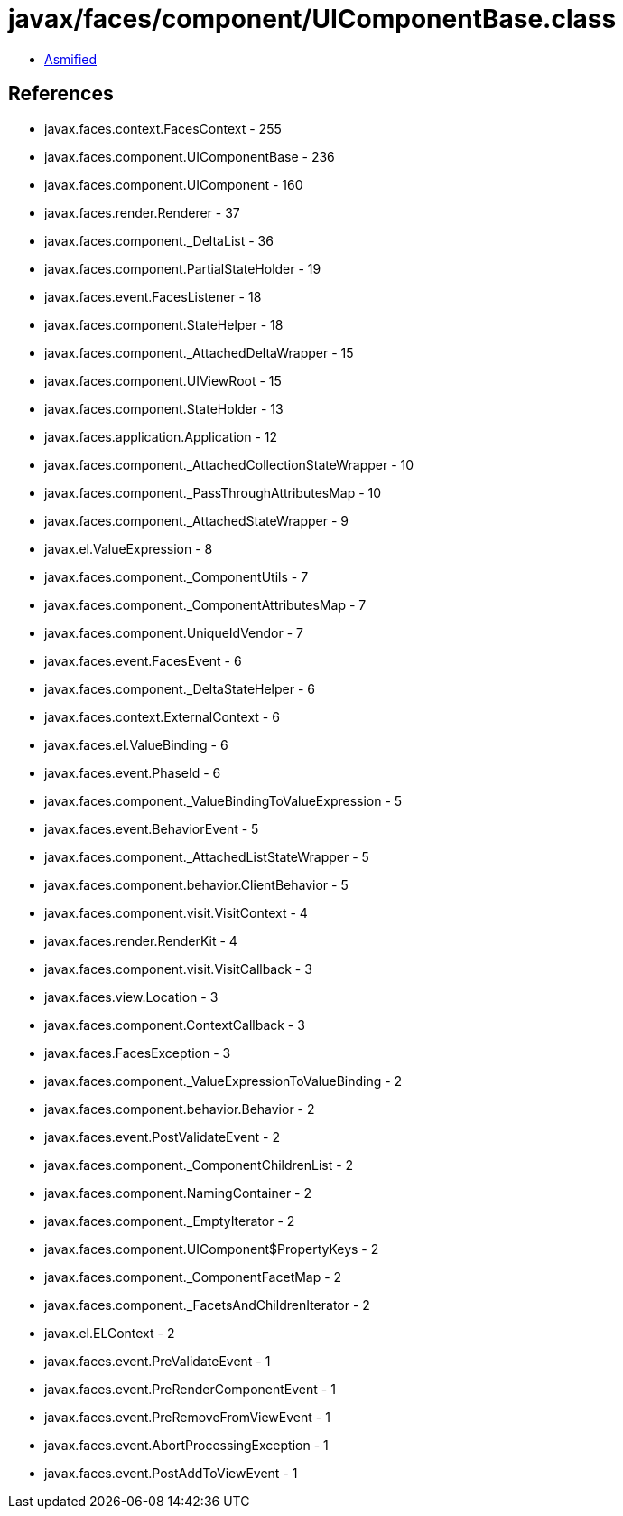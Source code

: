= javax/faces/component/UIComponentBase.class

 - link:UIComponentBase-asmified.java[Asmified]

== References

 - javax.faces.context.FacesContext - 255
 - javax.faces.component.UIComponentBase - 236
 - javax.faces.component.UIComponent - 160
 - javax.faces.render.Renderer - 37
 - javax.faces.component._DeltaList - 36
 - javax.faces.component.PartialStateHolder - 19
 - javax.faces.event.FacesListener - 18
 - javax.faces.component.StateHelper - 18
 - javax.faces.component._AttachedDeltaWrapper - 15
 - javax.faces.component.UIViewRoot - 15
 - javax.faces.component.StateHolder - 13
 - javax.faces.application.Application - 12
 - javax.faces.component._AttachedCollectionStateWrapper - 10
 - javax.faces.component._PassThroughAttributesMap - 10
 - javax.faces.component._AttachedStateWrapper - 9
 - javax.el.ValueExpression - 8
 - javax.faces.component._ComponentUtils - 7
 - javax.faces.component._ComponentAttributesMap - 7
 - javax.faces.component.UniqueIdVendor - 7
 - javax.faces.event.FacesEvent - 6
 - javax.faces.component._DeltaStateHelper - 6
 - javax.faces.context.ExternalContext - 6
 - javax.faces.el.ValueBinding - 6
 - javax.faces.event.PhaseId - 6
 - javax.faces.component._ValueBindingToValueExpression - 5
 - javax.faces.event.BehaviorEvent - 5
 - javax.faces.component._AttachedListStateWrapper - 5
 - javax.faces.component.behavior.ClientBehavior - 5
 - javax.faces.component.visit.VisitContext - 4
 - javax.faces.render.RenderKit - 4
 - javax.faces.component.visit.VisitCallback - 3
 - javax.faces.view.Location - 3
 - javax.faces.component.ContextCallback - 3
 - javax.faces.FacesException - 3
 - javax.faces.component._ValueExpressionToValueBinding - 2
 - javax.faces.component.behavior.Behavior - 2
 - javax.faces.event.PostValidateEvent - 2
 - javax.faces.component._ComponentChildrenList - 2
 - javax.faces.component.NamingContainer - 2
 - javax.faces.component._EmptyIterator - 2
 - javax.faces.component.UIComponent$PropertyKeys - 2
 - javax.faces.component._ComponentFacetMap - 2
 - javax.faces.component._FacetsAndChildrenIterator - 2
 - javax.el.ELContext - 2
 - javax.faces.event.PreValidateEvent - 1
 - javax.faces.event.PreRenderComponentEvent - 1
 - javax.faces.event.PreRemoveFromViewEvent - 1
 - javax.faces.event.AbortProcessingException - 1
 - javax.faces.event.PostAddToViewEvent - 1
